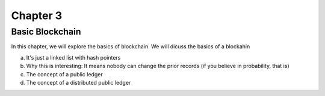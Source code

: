 .. This is the beginning file for Jesse and Bailey's 
.. undergraduate research to create the Blockchain tutorial

.. avmetadata::
    :author: Bailey Spell and Jesse Terrazas

Chapter 3
=============================================

Basic Blockchain
----------------

In this chapter, we will explore the basics of blockchain. 
We will dicuss the basics of a blockahin

a) It's just a linked list with hash pointers
b) Why this is interesting: It means nobody can change the prior records (if you believe in probability, that is)
c) The concept of a public ledger
d) The concept of a distributed public ledger
